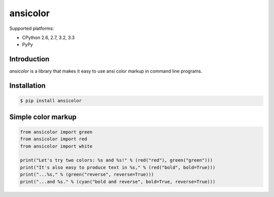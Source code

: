 ansicolor
=========

.. image:: https://pypip.in/v/ansicolor/badge.png
    :target: https://pypi.python.org/pypi/ansicolor/

.. image:: https://travis-ci.org/numerodix/ansicolor.png?branch=master
    :target: https://travis-ci.org/numerodix/ansicolor

.. image:: https://pypip.in/wheel/ansicolor/badge.png
    :target: https://pypi.python.org/pypi/ansicolor/

Supported platforms:

- CPython 2.6, 2.7, 3.2, 3.3
- PyPy


Introduction
------------

`ansicolor` is a library that makes it easy to use ansi color markup in command
line programs.


Installation
------------

.. code:: bash

    $ pip install ansicolor


Simple color markup
-------------------

.. code:: python

    from ansicolor import green
    from ansicolor import red
    from ansicolor import white

    print("Let's try two colors: %s and %s!" % (red("red"), green("green")))
    print("It's also easy to produce text in %s," % (red("bold", bold=True)))
    print("...%s," % (green("reverse", reverse=True)))
    print("...and %s." % (cyan("bold and reverse", bold=True, reverse=True)))
